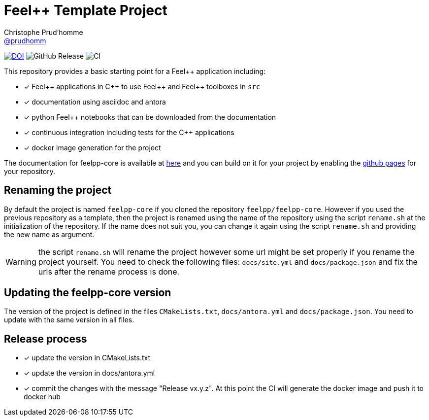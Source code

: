 :feelpp: Feel++
:cpp: C++
:project: feelpp-core 

= {feelpp} Template Project 
Christophe Prud'homme <https://github.com/prudhomm[@prudhomm]>

image:https://zenodo.org/badge/DOI/10.5281/zenodo.12762669.svg[DOI, link=https://doi.org/10.5281/zenodo.12762669]
image:https://img.shields.io/github/v/release/feelpp/feelpp-core[GitHub Release]
image:https://github.com/feelpp/feelpp-core/workflows/CI/badge.svg[CI]

This repository provides a basic starting point for a {feelpp} application including:

- [x] {feelpp} applications in {cpp} to use {feelpp} and {feelpp} toolboxes in `src`
- [x] documentation using asciidoc and antora
- [x] python {feelpp} notebooks that can be downloaded from the documentation
- [x] continuous integration including tests for the {cpp} applications
- [x] docker image generation for the project

The documentation for feelpp-core is available at link:https://feelpp.github.io/feelpp-core[here] and you can build on it for your project by enabling the link:https://docs.github.com/en/pages[github pages] for your repository.

== Renaming the project

By default the project is named  `feelpp-core` if you cloned the repository `feelpp/feelpp-core`.
However if you used the previous repository as a template, then the project is renamed using the name of the repository using the script `rename.sh` at the initialization of the repository.
If the name does not suit you, you can change it again using the script `rename.sh` and providing the new name as argument.

WARNING: the script `rename.sh` will rename the project however some url might be set properly if you rename the project yourself. You need to check the following files: `docs/site.yml` and `docs/package.json` and fix the urls after the rename process is done.

== Updating the {project} version

The version of the project is defined in the files `CMakeLists.txt`, `docs/antora.yml` and `docs/package.json`. 
You need to update with the same version in all files.

== Release process

- [x] update the version in CMakeLists.txt
- [x] update the version in docs/antora.yml
- [x] commit the changes with the message "Release vx.y.z". At this point the CI will generate the docker image and push it to docker hub